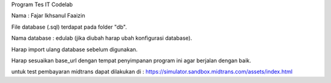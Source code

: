 Program Tes IT Codelab

Nama : Fajar Ikhsanul Faaizin

File database (.sql) terdapat pada folder "db".


Nama database : edulab (jika diubah harap ubah konfigurasi database).

Harap import ulang database sebelum digunakan.

Harap sesuaikan base_url dengan tempat penyimpanan program ini agar berjalan dengan baik.

untuk test pembayaran midtrans dapat dilakukan di : https://simulator.sandbox.midtrans.com/assets/index.html
